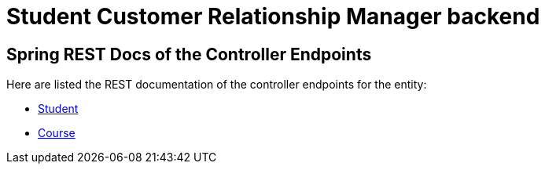 = Student Customer Relationship Manager backend

== Spring REST Docs of the Controller Endpoints
Here are listed the REST documentation of the controller endpoints for the entity:

* xref:api-v1-student.adoc[Student]
* xref:api-v1-course.adoc[Course]